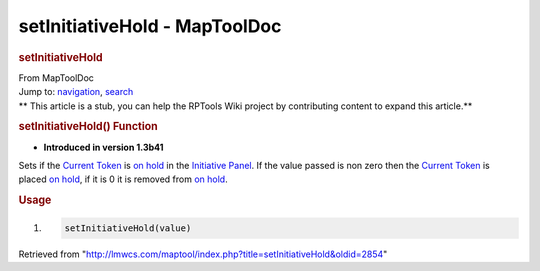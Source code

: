 ==============================
setInitiativeHold - MapToolDoc
==============================

.. contents::
   :depth: 3
..

.. container:: noprint
   :name: mw-page-base

.. container:: noprint
   :name: mw-head-base

.. container:: mw-body
   :name: content

   .. container:: mw-indicators

   .. rubric:: setInitiativeHold
      :name: firstHeading
      :class: firstHeading

   .. container:: mw-body-content
      :name: bodyContent

      .. container::
         :name: siteSub

         From MapToolDoc

      .. container::
         :name: contentSub

      .. container:: mw-jump
         :name: jump-to-nav

         Jump to: `navigation <#mw-head>`__, `search <#p-search>`__

      .. container:: mw-content-ltr
         :name: mw-content-text

         .. container:: template_stub

            ** This article is a stub, you can help the RPTools Wiki
            project by contributing content to expand this article.**

         .. rubric:: setInitiativeHold() Function
            :name: setinitiativehold-function

         .. container:: template_version

            • **Introduced in version 1.3b41**

         .. container:: template_description

            Sets if the `Current Token <Current_Token>`__
            is `on
            hold </maptool/index.php?title=Initiative:on_hold&action=edit&redlink=1>`__
            in the `Initiative
            Panel </maptool/index.php?title=Initiative:Initiative_Panel&action=edit&redlink=1>`__.
            If the value passed is non zero then the `Current
            Token <Current_Token>`__ is placed `on
            hold </maptool/index.php?title=Initiative:on_hold&action=edit&redlink=1>`__,
            if it is 0 it is removed from `on
            hold </maptool/index.php?title=Initiative:on_hold&action=edit&redlink=1>`__.

         .. rubric:: Usage
            :name: usage

         .. container:: mw-geshi mw-code mw-content-ltr

            .. container:: mtmacro source-mtmacro

               #. .. code-block:: none

                     setInitiativeHold(value)

      .. container:: printfooter

         Retrieved from
         "http://lmwcs.com/maptool/index.php?title=setInitiativeHold&oldid=2854"


